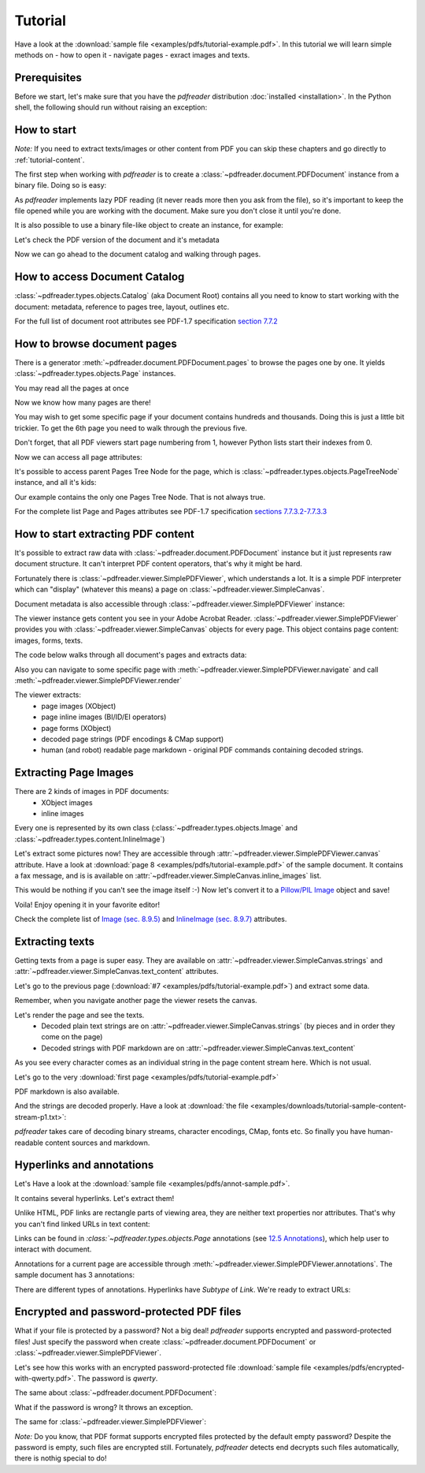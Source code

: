 .. meta::
   :description: pdfreader tutorial - basic PDF parsing techniques: extract texts, images, accessing objects.
   :keywords: pdfreader,tutorial,parse,text,pdf,image,extract
   :google-site-verification: JxOmE0CjwDilnJCbNX5DOrH78HKS6snrAxA1SGvyAzs
   :og:title: pdfreader tutorial
   :og:description: pdfreader tutorial - basic PDF parsing techniques: extract texts, images, accessing objects.
   :og:site_name: pdfreader docs
   :og:type: article

Tutorial
========

.. testsetup::

  from pdfreader import PDFDocument
  import pkg_resources
  import pkg_resources, os.path
  samples_dir = pkg_resources.resource_filename('doc', 'examples/pdfs')
  file_name = os.path.join(samples_dir, 'tutorial-example.pdf')
  protected_file_name = os.path.join(samples_dir, 'encrypted-with-qwerty.pdf')
  annotations_file_name = os.path.join(samples_dir, 'annot-sample.pdf')


Have a look at the :download:`sample file <examples/pdfs/tutorial-example.pdf>`.
In this tutorial we will learn simple methods on
- how to open it
- navigate pages
- exract images and texts.


Prerequisites
-------------
Before we start, let's make sure that you have the *pdfreader* distribution
:doc:`installed <installation>`. In the Python shell, the following
should run without raising an exception:

.. doctest::

  >>> import pdfreader
  >>> from pdfreader import PDFDocument, SimplePDFViewer


How to start
------------

*Note:* If you need to extract texts/images or other content from PDF you can skip
these chapters and go directly to :ref:`tutorial-content`.

The first step when working with *pdfreader* is to create a
:class:`~pdfreader.document.PDFDocument` instance from a binary file. Doing so is easy:

.. doctest::

  >>> fd = open(file_name, "rb")
  >>> doc = PDFDocument(fd)

As *pdfreader* implements lazy PDF reading (it never reads more then you ask from the file),
so it's important to keep the file opened while you are working with the document.
Make sure you don't close it until you're done.

It is also possible to use a binary file-like object to create an instance, for example:

.. doctest::

  >>> from io import BytesIO
  >>> with open(file_name, "rb") as f:
  ...     stream = BytesIO(f.read())
  >>> doc2 = PDFDocument(stream)

Let's check the PDF version of the document and it's metadata

.. doctest::

  >>> doc.header.version
  '1.6'
  >>> doc.metadata
  {'CreationDate': datetime.datetime(2019, 10, 29, ... 'Producer': 'SAMBox 1.1.19 (www.sejda.org)'}


Now we can go ahead to the document catalog and walking through pages.

.. _tutorial-document-catalog:

How to access Document Catalog
------------------------------

:class:`~pdfreader.types.objects.Catalog` (aka Document Root) contains all you need to know to start working with
the document: metadata, reference to pages tree, layout, outlines etc.

.. doctest::

  >>> doc.root.Type
  'Catalog'
  >>> doc.root.Metadata.Subtype
  'XML'
  >>> doc.root.Outlines.First['Title']
  b'Start of Document'


For the full list of document root attributes see PDF-1.7 specification
`section 7.7.2 <https://opensource.adobe.com/dc-acrobat-sdk-docs/standards/pdfstandards/pdf/PDF32000_2008.pdf#page=73>`_


How to browse document pages
----------------------------

There is a generator :meth:`~pdfreader.document.PDFDocument.pages` to browse the pages one by one.
It yields :class:`~pdfreader.types.objects.Page` instances.

.. doctest::

  >>> page_one = next(doc.pages())

You may read all the pages at once

.. doctest::

  >>> all_pages = [p for p in doc.pages()]
  >>> len(all_pages)
  15

Now we know how many pages are there!

You may wish to get some specific page if your document contains hundreds and thousands.
Doing this is just a little bit trickier.
To get the 6th page you need to walk through the previous five.

.. doctest::

  >>> from itertools import islice
  >>> page_six = next(islice(doc.pages(), 5, 6))
  >>> page_five = next(islice(doc.pages(), 4, 5))

Don't forget, that all PDF viewers start page numbering from 1,
however Python lists start their indexes from 0.

.. doctest::

  >>> page_eight = all_pages[7]

Now we can access all page attributes:

.. doctest::

  >>> page_six.MediaBox
  [0, 0, 612, 792]
  >>> page_six.Annots[0].Subj
  b'Text Box'

It's possible to access parent Pages Tree Node for the page, which is :class:`~pdfreader.types.objects.PageTreeNode`
instance, and all it's kids:

.. doctest::

  >>> page_six.Parent.Type
  'Pages'
  >>> page_six.Parent.Count
  15
  >>> len(page_six.Parent.Kids)
  15

Our example contains the only one Pages Tree Node. That is not always true.

For the complete list Page and Pages attributes see PDF-1.7 specification
`sections 7.7.3.2-7.7.3.3 <https://opensource.adobe.com/dc-acrobat-sdk-docs/standards/pdfstandards/pdf/PDF32000_2008.pdf#page=76>`_

.. _tutorial-content:

How to start extracting PDF content
-----------------------------------

It's possible to extract raw data with :class:`~pdfreader.document.PDFDocument` instance but it just represents raw
document structure. It can't interpret PDF content operators, that's why it might be hard.

Fortunately there is :class:`~pdfreader.viewer.SimplePDFViewer`, which understands a lot.
It is a simple PDF interpreter which can "display" (whatever this means)
a page on :class:`~pdfreader.viewer.SimpleCanvas`.

.. doctest::

  >>> fd = open(file_name, "rb")
  >>> viewer = SimplePDFViewer(fd)

Document metadata is also accessible through :class:`~pdfreader.viewer.SimplePDFViewer` instance:

.. doctest::

  >>> viewer.metadata
  {'CreationDate': datetime.datetime(2019, 10, 29, ... 'Producer': 'SAMBox 1.1.19 (www.sejda.org)'}


The viewer instance gets content you see in your Adobe Acrobat Reader.
:class:`~pdfreader.viewer.SimplePDFViewer` provides you with :class:`~pdfreader.viewer.SimpleCanvas` objects
for every page. This object contains page content: images, forms, texts.

The code below walks through all document's pages and extracts data:

.. doctest::

  >>> for canvas in viewer:
  ...     page_images = canvas.images
  ...     page_forms = canvas.forms
  ...     page_text = canvas.text_content
  ...     page_inline_images = canvas.inline_images
  ...     page_strings = canvas.strings
  >>>

Also you can navigate to some specific page with
:meth:`~pdfreader.viewer.SimplePDFViewer.navigate` and call :meth:`~pdfreader.viewer.SimplePDFViewer.render`

.. doctest::

  >>> viewer.navigate(8)
  >>> viewer.render()
  >>> page_8_canvas = viewer.canvas

The viewer extracts:
  - page images (XObject)
  - page inline images (BI/ID/EI operators)
  - page forms (XObject)
  - decoded page strings (PDF encodings & CMap support)
  - human (and robot) readable page markdown - original PDF commands containing decoded strings.

.. _tutorial-images:

Extracting Page Images
----------------------

There are 2 kinds of images in PDF documents:
    - XObject images
    - inline images

Every one is represented by its own class
(:class:`~pdfreader.types.objects.Image` and :class:`~pdfreader.types.content.InlineImage`)

Let's extract some pictures now! They are accessible through :attr:`~pdfreader.viewer.SimplePDFViewer.canvas`
attribute. Have a look at :download:`page 8 <examples/pdfs/tutorial-example.pdf>`
of the sample document. It contains a fax message, and is is available
on :attr:`~pdfreader.viewer.SimpleCanvas.inline_images` list.

.. doctest::

  >>> len(viewer.canvas.inline_images)
  1
  >>> fax_image = viewer.canvas.inline_images[0]
  >>> fax_image.Filter
  'CCITTFaxDecode'
  >>> fax_image.Width, fax_image.Height
  (1800, 3113)

This would be nothing if you can't see the image itself :-)
Now let's convert it to a `Pillow/PIL Image <https://pillow.readthedocs.io/en/stable/reference/Image.html>`_
object and save!

.. doctest::

  >>> pil_image = fax_image.to_Pillow()
  >>> pil_image.save('fax-from-p8.png')

Voila! Enjoy opening it in your favorite editor!

Check the complete list of `Image (sec. 8.9.5) <https://opensource.adobe.com/dc-acrobat-sdk-docs/standards/pdfstandards/pdf/PDF32000_2008.pdf#page=206>`_
and `InlineImage (sec. 8.9.7) <https://opensource.adobe.com/dc-acrobat-sdk-docs/standards/pdfstandards/pdf/PDF32000_2008.pdf#page=214>`_
attributes.


.. _tutorial-texts:

Extracting texts
----------------

Getting texts from a page is super easy. They are available on :attr:`~pdfreader.viewer.SimpleCanvas.strings` and
:attr:`~pdfreader.viewer.SimpleCanvas.text_content` attributes.

Let's go to the previous page (:download:`#7 <examples/pdfs/tutorial-example.pdf>`) and extract some data.

.. doctest::

  >>> viewer.prev()


Remember, when you navigate another page the viewer resets the canvas.

.. doctest::

  >>> viewer.canvas.inline_images == []
  True

Let's render the page and see the texts.
  - Decoded plain text strings are on :attr:`~pdfreader.viewer.SimpleCanvas.strings`
    (by pieces and in order they come on the page)
  - Decoded strings with PDF markdown are on :attr:`~pdfreader.viewer.SimpleCanvas.text_content`

.. doctest::

  >>> viewer.render()
  >>> viewer.canvas.strings
  ['P', 'E', 'R', 'S', 'O', 'N', 'A', 'L', ... '2', '0', '1', '7']

As you see every character comes as an individual string in the page content stream here. Which is not usual.

Let's go to the very :download:`first page <examples/pdfs/tutorial-example.pdf>`

.. doctest::

  >>> viewer.navigate(1)
  >>> viewer.render()
  >>> viewer.canvas.strings
  [' ', 'P', 'l', 'a', 'i', 'nt', 'i', 'f', 'f', ... '10/28/2019 1:49 PM', '19CV47031']

PDF markdown is also available.

.. doctest::

  >>> viewer.canvas.text_content
  "\n BT\n0 0 0 rg\n/GS0 gs... ET"


And the strings are decoded properly. Have a look at
:download:`the file <examples/downloads/tutorial-sample-content-stream-p1.txt>`:

.. doctest::

  >>> with open("tutorial-sample-content-stream-p1.txt", "w") as f:
  ...     f.write(viewer.canvas.text_content)
  19339


*pdfreader* takes care of decoding binary streams, character encodings, CMap, fonts etc.
So finally you have human-readable content sources and markdown.


Hyperlinks and annotations
--------------------------

Let's Have a look at the :download:`sample file <examples/pdfs/annot-sample.pdf>`.

.. doctest::

  >>> fd = open(annotations_file_name, "rb")
  >>> viewer = SimplePDFViewer(fd)
  >>> viewer.navigate(1)
  >>> viewer.render()

It contains several hyperlinks. Let's extract them!

Unlike HTML, PDF links are rectangle parts of viewing area, they are neither text properties nor attributes.
That's why you can't find linked URLs in text content:

.. doctest::

  >>> plain_text = "".join(viewer.canvas.strings)
  >>> "http" in plain_text
  False

Links can be found in `:class:`~pdfreader.types.objects.Page` annotations
(see `12.5 Annotations <https://opensource.adobe.com/dc-acrobat-sdk-docs/standards/pdfstandards/pdf/PDF32000_2008.pdf#page=389>`_),
which help user to interact with document.

Annotations for a current page are accessible through :meth:`~pdfreader.viewer.SimplePDFViewer.annotations`.
The sample document has 3 annotations:

.. doctest::

  >>> len(viewer.annotations)
  3

There are different types of annotations. Hyperlinks have `Subtype` of `Link`. We're ready to extract URLs:

.. doctest::

  >>> links = [annot.A.URI for annot in viewer.annotations
  ...          if annot.Subtype == 'Link']
  >>> links
  [b'http://www.apple.com', b'http://example.com', b'mailto:example@example.com']


Encrypted and password-protected PDF files
------------------------------------------

What if your file is protected by a password? Not a big deal! *pdfreader* supports encrypted and password-protected files!
Just specify the password when create :class:`~pdfreader.document.PDFDocument` or
:class:`~pdfreader.viewer.SimplePDFViewer`.

Let's see how this works with an encrypted password-protected file
:download:`sample file <examples/pdfs/encrypted-with-qwerty.pdf>`.
The password is *qwerty*.

.. doctest::

   >>> fd = open(protected_file_name, "rb")
   >>> viewer = SimplePDFViewer(fd, password="qwerty")
   >>> viewer.render()
   >>> text = "".join(viewer.canvas.strings)
   >>> text
   'Sed ut perspiciatis unde omnis iste ... vel illum qui dolorem eum fugiat quo voluptas nulla pariatur?'

The same about :class:`~pdfreader.document.PDFDocument`:

.. doctest::

   >>> fd = open(protected_file_name, "rb")
   >>> doc = PDFDocument(fd, password="qwerty")
   >>> page_one = next(doc.pages())
   >>> page_one.Contents
   <Stream:len=1488,data=b'...'>


What if the password is wrong? It throws an exception.

.. doctest::

   >>> fd = open(protected_file_name, "rb")
   >>> doc = PDFDocument(fd, password="wrong password")
   Traceback (most recent call last):
   ...
   ValueError: Incorrect password

The same for :class:`~pdfreader.viewer.SimplePDFViewer`:

.. doctest::

   >>> fd = open(protected_file_name, "rb")
   >>> doc = SimplePDFViewer(fd, password="wrong password")
   Traceback (most recent call last):
   ...
   ValueError: Incorrect password

*Note:* Do you know, that PDF format supports encrypted files protected by the default empty password?
Despite the password is empty, such files are encrypted still. Fortunately, *pdfreader* detects end decrypts such files
automatically, there is nothig special to do!

